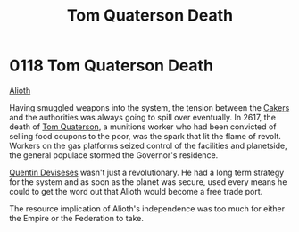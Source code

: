 :PROPERTIES:
:ID:       28423749-8206-4c31-b7e0-bc346698915e
:END:
#+title: Tom Quaterson Death
#+filetags: :Empire:Federation:beacon:
* 0118 Tom Quaterson Death
[[id:5c4e0227-24c0-4696-b2e1-5ba9fe0308f5][Alioth]]

Having smuggled weapons into the system, the tension between the
[[id:a593cd5c-015e-4639-8501-181a6c9d47c6][Cakers]] and the authorities was always going to spill over
eventually. In 2617, the death of [[id:63533857-27f5-474b-9885-ade924f8877a][Tom Quaterson]], a munitions worker
who had been convicted of selling food coupons to the poor, was the
spark that lit the flame of revolt. Workers on the gas platforms
seized control of the facilities and planetside, the general populace
stormed the Governor's residence.

[[id:3f4b114b-adf2-4150-8408-d86406848f0d][Quentin Deviseses]] wasn't just a revolutionary. He had a long term
strategy for the system and as soon as the planet was secure, used
every means he could to get the word out that Alioth would become a
free trade port.

The resource implication of Alioth's independence was too much for
either the Empire or the Federation to take.

[[file:img/beacons/0118.png]]
